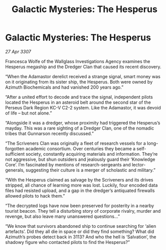 :PROPERTIES:
:ID:       a88fcaa0-b5c3-4bd9-883c-d45fca3b2457
:END:
#+title: Galactic Mysteries: The Hesperus
#+filetags: :galnet:

* Galactic Mysteries: The Hesperus

/27 Apr 3307/

Francesca Wolfe of the Wallglass Investigations Agency examines the Hesperus megaship and the Dredger Clan that caused its recent discovery. 

“When the Adamastor derelict received a strange signal, smart money was on it originating from its sister ship, the Hesperus. Both were owned by Azimuth Biochemicals and had vanished 200 years ago.” 

“After a united effort to decode and trace the signal, independent pilots located the Hesperus in an asteroid belt around the second star of the Perseus Dark Region KC-V C2-2 system. Like the Adamastor, it was devoid of life – but not alone.” 

“Alongside it was a dredger, whose proximity had triggered the Hesperus’s mayday. This was a rare sighting of a Dredger Clan, one of the nomadic tribes that Gunnarson recently discussed.” 

“The Scriveners Clan was originally a fleet of research vessels for a long-forgotten academic consortium. Over centuries they became a self-sufficient society, constantly acquiring materials and information. They’re not aggressive, but shun outsiders and jealously guard their ‘Knowledge Core’. I’m fascinated by mentions of research-sergeants and lector-generals, suggesting their culture is a merger of scholastic and military.” 

“With the Hesperus claimed as salvage by the Scriveners and its drives stripped, all chance of learning more was lost. Luckily, four encoded data files had resisted upload, and a gap in the dredger’s antiquated firewalls allowed pilots to hack them.” 

“The decrypted logs have now been preserved for posterity in a nearby tourist beacon. They tell a disturbing story of corporate rivalry, murder and revenge, but also leave many unanswered questions...” 

“We know that survivors abandoned ship to continue searching for ‘alien artefacts’. Did they all die in space or did they find something? What did Azimuth’s probes detect back in 3113? And who the hell is ‘Salvation’, the shadowy figure who contacted pilots to find the Hesperus?”
